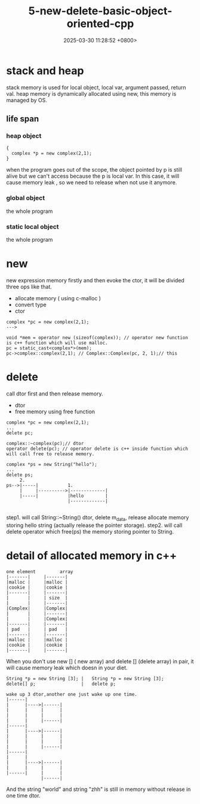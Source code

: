 #+TITLE: 5-new-delete-basic-object-oriented-cpp
#+DATE: 2025-03-30 11:28:52 +0800>
#+HUGO_DRAFT: false
#+HUGO_CATEGORIES: object_oriented
#+HUGO_TAGS: c++ language
#+HUGO_CUSTOM_FRONT_MATTER: :showtoc true

* stack and heap
stack memory is used for local object, local var, argument passed, return val.
heap memory is dynamically allocated using new, this memory is managed by OS.

** life span
*** heap object
#+begin_src c++
{
  complex *p = new complex(2,1);
}
#+end_src
when the program goes out of the scope, the object pointed by p is still alive but we can't access because the p is local var. In this case, it will cause memory leak , so we need to release when not use it anymore.
*** global object
the whole program
*** static local object
the whole program

* new
new expression memory firstly and then evoke the ctor, it will be divided three ops like that.
- allocate memory ( using c-malloc )
- convert type
- ctor
#+begin_src c++
complex *pc = new complex(2,1);
--->

void *mem = operator new (sizeof(complex)); // operator new function is c++ function which will use malloc.
pc = static_cast<complex*>(mem);
pc->complex::complex(2,1); // Complex::Complex(pc, 2, 1);// this
#+end_src

* delete
call dtor first and then release memory.
- dtor
- free memory using free function

#+begin_src c++
complex *pc = new complex(2,1);
...
delete pc;

complex::~complex(pc);// dtor
operator delete(pc); // operator delete is c++ inside function which will call free to release memory.

complex *ps = new String("hello");
...
delete ps;
     2.
ps-->|-----|           1.
     |     |---------->|-------------|
     |-----|           |hello        |
                       |-------------|
         
#+end_src

step1. will call String::~String() dtor, delete m_data, release allocate memory storing hello string (actually release the pointer storage).
step2. will call delete operator which free(ps) the memory storing pointer to String.

* detail of allocated memory in c++
#+begin_src 
one element         array
|-------|     |-------|
|malloc |     |malloc |
|cookie |     |cookie |
|-------|     |-------|
|       |     | size  |
|       |     |-------|
|Complex|     |Complex|
|       |     |-------|
|       |     |Complex|
|-------|     |-------|
| pad   |     | pad   |
|-------|     |-------|
|malloc |     |malloc |
|cookie |     |cookie |
|-------|     |-------|
#+end_src

When you don't use new [] ( new array) and delete [] (delete array) in pair, it will cause memory leak which doesn in your diet.

#+begin_src 
String *p = new String [3]; |   String *p = new String [3];
delete[] p;                 |   delete p;

wake up 3 dtor,another one just wake up one time.
|------|
|      |---->|------|
|      |     |      |
|      |     |      |  
|      |     |------|
|------|
|      |---->|------|
|      |     |      |
|      |     |      |
|      |     |------|
|------|
|      |
|      |---->|------|
|      |     |      |
|------|     |      |
             |------|
#+end_src

[[file:./static/c_plus_plus/images/5_delete_array.png]]

And the string "world" and string "zhh" is still in memory without release in one time dtor.
